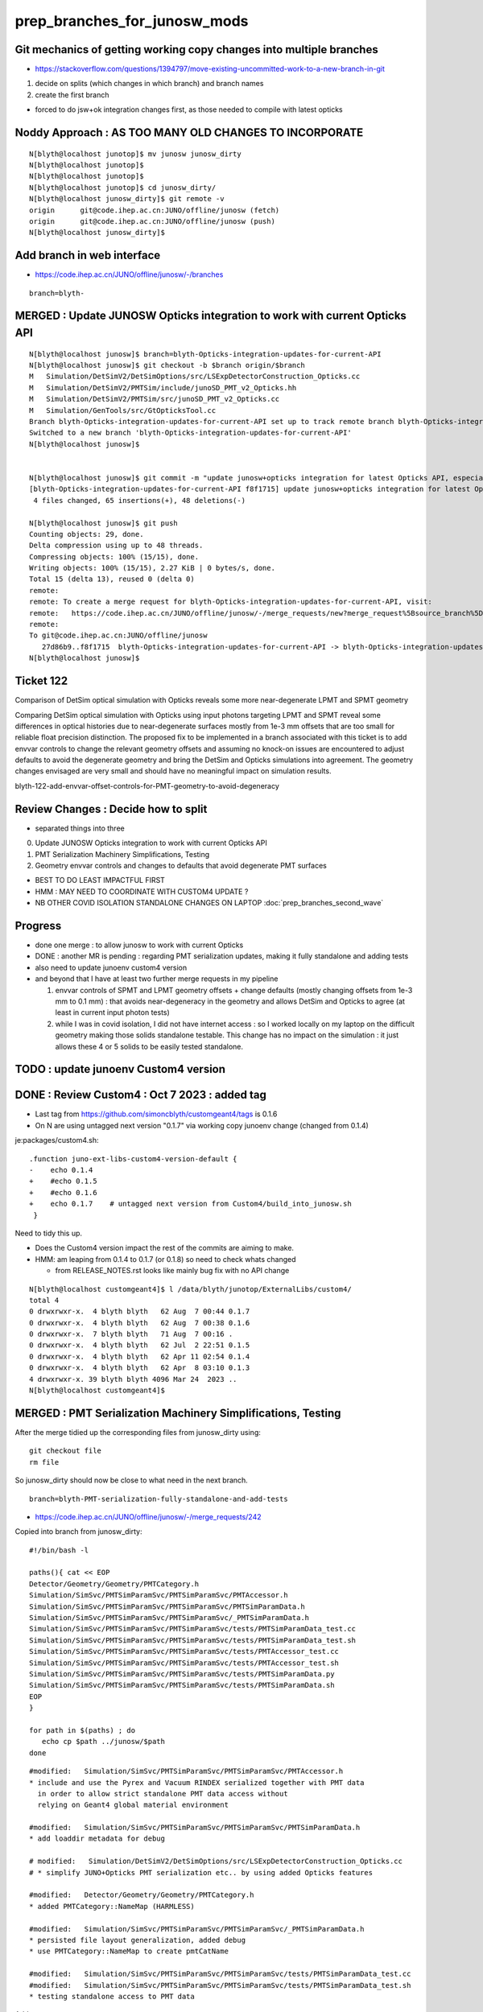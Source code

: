 prep_branches_for_junosw_mods
================================

Git mechanics of getting working copy changes into multiple branches
----------------------------------------------------------------------

* https://stackoverflow.com/questions/1394797/move-existing-uncommitted-work-to-a-new-branch-in-git


1. decide on splits (which changes in which branch) and branch names
2. create the first branch

* forced to do jsw+ok integration changes first, as those needed to compile with latest opticks


Noddy Approach : AS TOO MANY OLD CHANGES TO INCORPORATE
----------------------------------------------------------

::

    N[blyth@localhost junotop]$ mv junosw junosw_dirty
    N[blyth@localhost junotop]$ 
    N[blyth@localhost junotop]$ 
    N[blyth@localhost junotop]$ cd junosw_dirty/
    N[blyth@localhost junosw_dirty]$ git remote -v
    origin	git@code.ihep.ac.cn:JUNO/offline/junosw (fetch)
    origin	git@code.ihep.ac.cn:JUNO/offline/junosw (push)
    N[blyth@localhost junosw_dirty]$ 



Add branch in web interface
------------------------------

* https://code.ihep.ac.cn/JUNO/offline/junosw/-/branches

::

    branch=blyth-




MERGED : Update JUNOSW Opticks integration to work with current Opticks API
------------------------------------------------------------------------------

::

    N[blyth@localhost junosw]$ branch=blyth-Opticks-integration-updates-for-current-API
    N[blyth@localhost junosw]$ git checkout -b $branch origin/$branch 
    M	Simulation/DetSimV2/DetSimOptions/src/LSExpDetectorConstruction_Opticks.cc
    M	Simulation/DetSimV2/PMTSim/include/junoSD_PMT_v2_Opticks.hh
    M	Simulation/DetSimV2/PMTSim/src/junoSD_PMT_v2_Opticks.cc
    M	Simulation/GenTools/src/GtOpticksTool.cc
    Branch blyth-Opticks-integration-updates-for-current-API set up to track remote branch blyth-Opticks-integration-updates-for-current-API from origin.
    Switched to a new branch 'blyth-Opticks-integration-updates-for-current-API'
    N[blyth@localhost junosw]$ 


    N[blyth@localhost junosw]$ git commit -m "update junosw+opticks integration for latest Opticks API, especially generalized opticks/SEvt"
    [blyth-Opticks-integration-updates-for-current-API f8f1715] update junosw+opticks integration for latest Opticks API, especially generalized opticks/SEvt
     4 files changed, 65 insertions(+), 48 deletions(-)

    N[blyth@localhost junosw]$ git push 
    Counting objects: 29, done.
    Delta compression using up to 48 threads.
    Compressing objects: 100% (15/15), done.
    Writing objects: 100% (15/15), 2.27 KiB | 0 bytes/s, done.
    Total 15 (delta 13), reused 0 (delta 0)
    remote: 
    remote: To create a merge request for blyth-Opticks-integration-updates-for-current-API, visit:
    remote:   https://code.ihep.ac.cn/JUNO/offline/junosw/-/merge_requests/new?merge_request%5Bsource_branch%5D=blyth-Opticks-integration-updates-for-current-API
    remote: 
    To git@code.ihep.ac.cn:JUNO/offline/junosw
       27d86b9..f8f1715  blyth-Opticks-integration-updates-for-current-API -> blyth-Opticks-integration-updates-for-current-API
    N[blyth@localhost junosw]$ 

Ticket 122
------------

Comparison of DetSim optical simulation with Opticks reveals some more
near-degenerate LPMT and SPMT geometry

Comparing DetSim optical simulation with Opticks using input photons targeting
LPMT and SPMT reveal some differences in optical histories due to
near-degenerate surfaces mostly from 1e-3 mm offsets that are too small for
reliable float precision distinction. The proposed fix to be implemented in a
branch associated with this ticket is to add envvar controls to change the
relevant geometry offsets and assuming no knock-on issues are encountered to
adjust defaults to avoid the degenerate geometry and bring the DetSim and
Opticks simulations into agreement.  The geometry changes envisaged are very
small and should have no meaningful impact on simulation results.

blyth-122-add-envvar-offset-controls-for-PMT-geometry-to-avoid-degeneracy


Review Changes : Decide how to split
-----------------------------------------------------

* separated things into three 

0. Update JUNOSW Opticks integration to work with current Opticks API
1. PMT Serialization Machinery Simplifications, Testing
2. Geometry envvar controls and changes to defaults that avoid degenerate PMT surfaces

* BEST TO DO LEAST IMPACTFUL FIRST 
* HMM : MAY NEED TO COORDINATE WITH CUSTOM4 UPDATE ? 
* NB OTHER COVID ISOLATION STANDALONE CHANGES ON LAPTOP :doc:`prep_branches_second_wave`

Progress
---------

* done one merge : to allow junosw to work with current Opticks
* DONE : another MR is pending : regarding PMT serialization updates, making it fully standalone and adding tests
* also need to update junoenv custom4 version 
* and beyond that I have at least two further merge requests in my pipeline

  1. envvar controls of SPMT and LPMT geometry offsets + change defaults 
     (mostly changing offsets from 1e-3 mm to 0.1 mm) : that avoids near-degeneracy 
     in the geometry and allows DetSim and Opticks to agree (at least in current input photon tests)

  2. while I was in covid isolation, I did not have internet access : so I worked locally 
     on my laptop on the difficult geometry making those solids standalone testable.
     This change has no impact on the simulation : it just allows these 4 or 5 solids 
     to be easily tested standalone.  


TODO : update junoenv Custom4 version
-------------------------------------------


DONE : Review Custom4 : Oct 7 2023 : added tag 
-------------------------------------------------------------------------------

* Last tag from https://github.com/simoncblyth/customgeant4/tags is 0.1.6
* On N are using untagged next version "0.1.7" via working copy junoenv change (changed from 0.1.4)

je:packages/custom4.sh::

    .function juno-ext-libs-custom4-version-default {
    -    echo 0.1.4
    +    #echo 0.1.5
    +    #echo 0.1.6
    +    echo 0.1.7    # untagged next version from Custom4/build_into_junosw.sh 
     }


Need to tidy this up.  

* Does the Custom4 version impact the rest of the commits are aiming to make. 
* HMM: am leaping from 0.1.4 to 0.1.7 (or 0.1.8) so need to check whats changed

  * from RELEASE_NOTES.rst looks like mainly bug fix with no API change 

::

    N[blyth@localhost customgeant4]$ l /data/blyth/junotop/ExternalLibs/custom4/
    total 4
    0 drwxrwxr-x.  4 blyth blyth   62 Aug  7 00:44 0.1.7
    0 drwxrwxr-x.  4 blyth blyth   62 Aug  7 00:38 0.1.6
    0 drwxrwxr-x.  7 blyth blyth   71 Aug  7 00:16 .
    0 drwxrwxr-x.  4 blyth blyth   62 Jul  2 22:51 0.1.5
    0 drwxrwxr-x.  4 blyth blyth   62 Apr 11 02:54 0.1.4
    0 drwxrwxr-x.  4 blyth blyth   62 Apr  8 03:10 0.1.3
    4 drwxrwxr-x. 39 blyth blyth 4096 Mar 24  2023 ..
    N[blyth@localhost customgeant4]$ 




MERGED : PMT Serialization Machinery Simplifications, Testing
-----------------------------------------------------------------

After the merge tidied up the corresponding files from junosw_dirty using::

   git checkout file 
   rm file

So junosw_dirty should now be close to what need in the next branch. 

::

   branch=blyth-PMT-serialization-fully-standalone-and-add-tests

* https://code.ihep.ac.cn/JUNO/offline/junosw/-/merge_requests/242


Copied into branch from junosw_dirty::

    #!/bin/bash -l 

    paths(){ cat << EOP
    Detector/Geometry/Geometry/PMTCategory.h
    Simulation/SimSvc/PMTSimParamSvc/PMTSimParamSvc/PMTAccessor.h
    Simulation/SimSvc/PMTSimParamSvc/PMTSimParamSvc/PMTSimParamData.h
    Simulation/SimSvc/PMTSimParamSvc/PMTSimParamSvc/_PMTSimParamData.h
    Simulation/SimSvc/PMTSimParamSvc/PMTSimParamSvc/tests/PMTSimParamData_test.cc
    Simulation/SimSvc/PMTSimParamSvc/PMTSimParamSvc/tests/PMTSimParamData_test.sh
    Simulation/SimSvc/PMTSimParamSvc/PMTSimParamSvc/tests/PMTAccessor_test.cc
    Simulation/SimSvc/PMTSimParamSvc/PMTSimParamSvc/tests/PMTAccessor_test.sh
    Simulation/SimSvc/PMTSimParamSvc/PMTSimParamSvc/tests/PMTSimParamData.py
    Simulation/SimSvc/PMTSimParamSvc/PMTSimParamSvc/tests/PMTSimParamData.sh
    EOP
    }

    for path in $(paths) ; do  
       echo cp $path ../junosw/$path 
    done


::

    #modified:   Simulation/SimSvc/PMTSimParamSvc/PMTSimParamSvc/PMTAccessor.h
    * include and use the Pyrex and Vacuum RINDEX serialized together with PMT data 
      in order to allow strict standalone PMT data access without 
      relying on Geant4 global material environment 

    #modified:   Simulation/SimSvc/PMTSimParamSvc/PMTSimParamSvc/PMTSimParamData.h
    * add loaddir metadata for debug 

    # modified:   Simulation/DetSimV2/DetSimOptions/src/LSExpDetectorConstruction_Opticks.cc
    # * simplify JUNO+Opticks PMT serialization etc.. by using added Opticks features

    #modified:   Detector/Geometry/Geometry/PMTCategory.h
    * added PMTCategory::NameMap (HARMLESS)

    #modified:   Simulation/SimSvc/PMTSimParamSvc/PMTSimParamSvc/_PMTSimParamData.h
    * persisted file layout generalization, added debug  
    * use PMTCategory::NameMap to create pmtCatName

    #modified:   Simulation/SimSvc/PMTSimParamSvc/PMTSimParamSvc/tests/PMTSimParamData_test.cc
    #modified:   Simulation/SimSvc/PMTSimParamSvc/PMTSimParamSvc/tests/PMTSimParamData_test.sh
    * testing standalone access to PMT data 

Adds::

    Simulation/SimSvc/PMTSimParamSvc/PMTSimParamSvc/tests/PMTAccessor_test.cc
    Simulation/SimSvc/PMTSimParamSvc/PMTSimParamSvc/tests/PMTAccessor_test.sh
    * Standalone stack calc test using approach from Custom4/C4CustomART.h 

    Simulation/SimSvc/PMTSimParamSvc/PMTSimParamSvc/tests/PMTSimParamData.py
    Simulation/SimSvc/PMTSimParamSvc/PMTSimParamSvc/tests/PMTSimParamData.sh
    * load serialized PMT data into ipython for NumPy examination  



Runtime issue without the python changes
------------------------------------------

::

    tut_detsim.py: error: unrecognized arguments: --debug-disable-fa



Geometry envvar controls and changes to defaults that avoid degenerate PMT surfaces
-------------------------------------------------------------------------------------

::

    modified:   Examples/Tutorial/python/Tutorial/JUNODetSimModule.py
    modified:   Simulation/DetSimV2/DetSimOptions/src/LSExpDetectorConstruction.cc
    * added control and action for "--debug-disable-fa"



    modified:   Simulation/DetSimV2/PMTSim/include/HamamatsuMaskManager.hh
    modified:   Simulation/DetSimV2/PMTSim/src/HamamatsuMaskManager.cc

    modified:   Simulation/DetSimV2/PMTSim/include/NNVTMaskManager.hh
    modified:   Simulation/DetSimV2/PMTSim/src/NNVTMaskManager.cc
    * add ectrl MAGIC_virtual_thickness 
    * changed default from 0.05 to 0.10 (mm) 
    * HMM: DO I NEED AGREEMENT FOR INCREASED DEFAULT ? 

    modified:   Simulation/DetSimV2/PMTSim/include/NNVTMCPPMTManager.hh
    modified:   Simulation/DetSimV2/PMTSim/src/NNVTMCPPMTManager.cc
    * add descDetail, standalone access 

    modified:   Simulation/DetSimV2/PMTSim/include/Tub3inchPMTV3Manager.hh
    modified:   Simulation/DetSimV2/PMTSim/src/Tub3inchPMTV3Manager.cc
    * add PMTSIM_STANDALONE access and API 
    * add ectrl Tub3inchPMTV3Manager__VIRTUAL_DELTA_MM
    * increased VIRTUAL_DELTA_MM default from 1e-3 to 0.1 




TODO : Review changes as load into the branch blyth-122
------------------------------------------------------------


::

    N[blyth@localhost junosw_dirty]$ git status
    On branch blyth-add-options-to-skip-expensive-stick-geom-and-toptask-json-dumping
    Your branch is up to date with 'origin/blyth-add-options-to-skip-expensive-stick-geom-and-toptask-json-dumping'.

    Changes not staged for commit:
      (use "git add <file>..." to update what will be committed)
      (use "git restore <file>..." to discard changes in working directory)

        modified:   Examples/Tutorial/python/Tutorial/JUNODetSimModule.py
        modified:   Simulation/DetSimV2/DetSimOptions/src/LSExpDetectorConstruction.cc
        * add --debug-disable-fa to disable FastenerAcrylic
        * impl skipping FastenerAcrylic

        modified:   Simulation/DetSimV2/PMTSim/include/HamamatsuMaskManager.hh
        modified:   Simulation/DetSimV2/PMTSim/src/HamamatsuMaskManager.cc
        * HamamatsuMaskManager__MAGIC_virtual_thickness_MM
        * INCREASE DEFAULT MAGIC 0.05->0.10 mm

        modified:   Simulation/DetSimV2/PMTSim/include/NNVTMaskManager.hh
        modified:   Simulation/DetSimV2/PMTSim/src/NNVTMaskManager.cc
        * NNVTMaskManager__MAGIC_virtual_thickness_MM
        * INCREASE DEFAULT MAGIC 0.05->0.10 mm

        modified:   Simulation/DetSimV2/PMTSim/include/Tub3inchPMTV3Manager.hh
        modified:   Simulation/DetSimV2/PMTSim/src/Tub3inchPMTV3Manager.cc  
        * add PMTSIM_STANDALONE access and API 
        * add ectrl Tub3inchPMTV3Manager__VIRTUAL_DELTA_MM
        * INCREASE DEFAULT DELTA 1e-3->0.10 mm

        modified:   Simulation/DetSimV2/PMTSim/include/NNVTMCPPMTManager.hh
        modified:   Simulation/DetSimV2/PMTSim/src/NNVTMCPPMTManager.cc
        * add descDetail debug dump 

    no changes added to commit (use "git add" and/or "git commit -a")
    N[blyth@localhost junosw_dirty]$ 



These commits adds envvar controls that enable changing of 
the virtual wrapper offset thicknesses of the LPMT and SPMT
`
HamamatsuMaskManager__MAGIC_virtual_thickness_MM
NNVTMaskManager__MAGIC_virtual_thickness_MM
Tub3inchPMTV3Manager__VIRTUAL_DELTA_MM
`
Also the defaults offsets are increased, 
LPMT increased from 0.05->0.10 mm and SPMT increased from 1.e-3->0.10 mm 

These changes avoid low level near degeneracy that prevent the Opticks 
simulation from matching Detsim.

Also the python option --debug-disable-fa is added to disable FastenerAcrylic


Geant4 vs Opticks simulations have been compared whilst making these changes, 
and the impact has been all positive with no known issues.  In case any problems
arise in future the code can be retained almost asis with just 
the default values of the offsets changed. 


